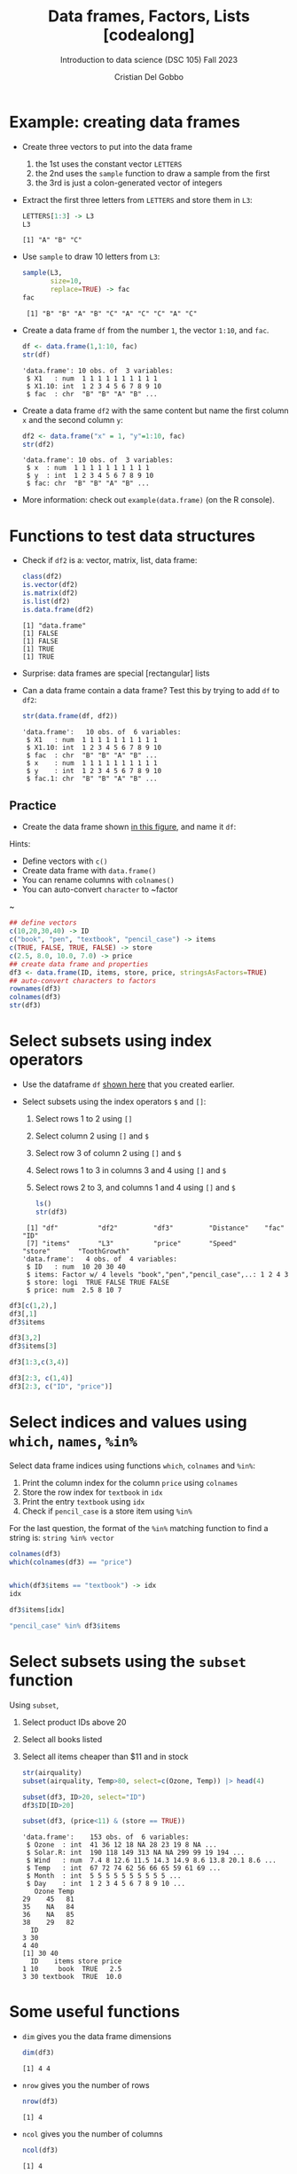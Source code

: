 #+title: Data frames, Factors, Lists [codealong]
#+AUTHOR: Cristian Del Gobbo
#+SUBTITLE: Introduction to data science (DSC 105) Fall 2023
#+OPTIONS: toc:nil num:nil
#+STARTUP: overview hideblocks indent inlineimages
#+PROPERTY: header-args:R :session *R* :exports both :results output
:REVEAL_PROPERTIES:
#+REVEAL_ROOT: https://cdn.jsdelivr.net/npm/reveal.js
#+REVEAL_REVEAL_JS_VERSION: 4
#+REVEAL_INIT_OPTIONS: transition: 'cube'
#+REVEAL_THEME: black
:END:
* Example: creating data frames

                                                                                                                              - Create three vectors to put into the data frame
                                                                                                                                1) the 1st uses the constant vector ~LETTERS~
                                                                                                                                2) the 2nd uses the ~sample~ function to draw a sample from the first
                                                                                                                                3) the 3rd is just a colon-generated vector of integers

                                                                                                                              - Extract the first three letters from =LETTERS= and store them in =L3=:
                                                                                                                                #+begin_src R
                                                                                                                                  LETTERS[1:3] -> L3
                                                                                                                                  L3
                                                                                                                                #+end_src

                                                                                                                                #+RESULTS:
                                                                                                                                : [1] "A" "B" "C"

                                                                                                                              - Use =sample= to draw 10 letters from =L3=:
                                                                                                                                #+begin_src R
                                                                                                                                  sample(L3, 
                                                                                                                                         size=10,
                                                                                                                                         replace=TRUE) -> fac
                                                                                                                                  fac
                                                                                                                                #+end_src

                                                                                                                                #+RESULTS:
                                                                                                                                :  [1] "B" "B" "A" "B" "C" "A" "C" "C" "A" "C"

                                                                                                                              - Create a data frame =df= from the number =1=, the vector =1:10=, and =fac=.
                                                                                                                                #+name: dataframe_unnamed
                                                                                                                                #+begin_src R
                                                                                                                                  df <- data.frame(1,1:10, fac)
                                                                                                                                  str(df)
                                                                                                                                #+end_src

                                                                                                                                #+RESULTS: dataframe_unnamed
                                                                                                                                : 'data.frame':	10 obs. of  3 variables:
                                                                                                                                :  $ X1   : num  1 1 1 1 1 1 1 1 1 1
                                                                                                                                :  $ X1.10: int  1 2 3 4 5 6 7 8 9 10
                                                                                                                                :  $ fac  : chr  "B" "B" "A" "B" ...

                                                                                                                              - Create a data frame =df2= with the same content but name the first
                                                                                                                                column =x= and the second column =y=:
                                                                                                                                #+name: dataframe_named
                                                                                                                                #+begin_src R
                                                                                                                                  df2 <- data.frame("x" = 1, "y"=1:10, fac)
                                                                                                                                  str(df2)
                                                                                                                                #+end_src

                                                                                                                                #+RESULTS: dataframe_named
                                                                                                                                : 'data.frame':	10 obs. of  3 variables:
                                                                                                                                :  $ x  : num  1 1 1 1 1 1 1 1 1 1
                                                                                                                                :  $ y  : int  1 2 3 4 5 6 7 8 9 10
                                                                                                                                :  $ fac: chr  "B" "B" "A" "B" ...

                                                                                                                              - More information: check out ~example(data.frame)~ (on the R console).

* Functions to test data structures

- Check if =df2= is a: vector, matrix, list, data frame:
  #+begin_src R :session :results output
    class(df2)
    is.vector(df2)
    is.matrix(df2)
    is.list(df2)
    is.data.frame(df2)
  #+end_src

  #+RESULTS:
  : [1] "data.frame"
  : [1] FALSE
  : [1] FALSE
  : [1] TRUE
  : [1] TRUE

- Surprise: data frames are special [rectangular] lists

- Can a data frame contain a data frame? Test this by trying to add =df=
  to =df2=:
  #+begin_src R
  str(data.frame(df, df2))
  #+end_src

  #+RESULTS:
  : 'data.frame':	10 obs. of  6 variables:
  :  $ X1   : num  1 1 1 1 1 1 1 1 1 1
  :  $ X1.10: int  1 2 3 4 5 6 7 8 9 10
  :  $ fac  : chr  "B" "B" "A" "B" ...
  :  $ x    : num  1 1 1 1 1 1 1 1 1 1
  :  $ y    : int  1 2 3 4 5 6 7 8 9 10
  :  $ fac.1: chr  "B" "B" "A" "B" ...

** Practice

- Create the data frame shown [[https://github.com/birkenkrahe/ds1/blob/main/img/7_df.png][in this figure]], and name it =df=:

Hints:
- Define vectors with ~c()~
- Create data frame with ~data.frame()~
- You can rename columns with ~colnames()~
- You can auto-convert ~character~ to ~factor
~
#+begin_src R :session :results output
  ## define vectors
  c(10,20,30,40) -> ID
  c("book", "pen", "textbook", "pencil_case") -> items
  c(TRUE, FALSE, TRUE, FALSE) -> store
  c(2.5, 8.0, 10.0, 7.0) -> price
  ## create data frame and properties
  df3 <- data.frame(ID, items, store, price, stringsAsFactors=TRUE)
  ## auto-convert characters to factors
  rownames(df3)
  colnames(df3)
  str(df3)
#+end_src

#+RESULTS:
: [1] "1" "2" "3" "4"
: [1] "ID"    "items" "store" "price"
: 'data.frame':	4 obs. of  4 variables:
:  $ ID   : num  10 20 30 40
:  $ items: Factor w/ 4 levels "book","pen","pencil_case",..: 1 2 4 3
:  $ store: logi  TRUE FALSE TRUE FALSE
:  $ price: num  2.5 8 10 7

* Select subsets using index operators

- Use the dataframe =df= [[https://github.com/birkenkrahe/ds1/blob/main/img/7_df.png][shown here]] that you created earlier.

- Select subsets using the index operators ~$~ and ~[]~:
  1) Select rows 1 to 2 using ~[]~
  2) Select column 2 using ~[]~ and ~$~
  3) Select row 3 of column 2  using ~[]~ and ~$~
  4) Select rows 1 to 3 in columns 3 and 4 using ~[]~ and ~$~
  5) Select rows 2 to 3, and columns 1 and 4 using ~[]~ and ~$~

  #+begin_src R
    ls()
    str(df3)
  #+end_src

  #+RESULTS:
  :  [1] "df"          "df2"         "df3"         "Distance"    "fac"         "ID"         
  :  [7] "items"       "L3"          "price"       "Speed"       "store"       "ToothGrowth"
  : 'data.frame':	4 obs. of  4 variables:
  :  $ ID   : num  10 20 30 40
  :  $ items: Factor w/ 4 levels "book","pen","pencil_case",..: 1 2 4 3
  :  $ store: logi  TRUE FALSE TRUE FALSE
  :  $ price: num  2.5 8 10 7

#+begin_src R
  df3[c(1,2),]
  df3[,1]
  df3$items

  df3[3,2]
  df3$items[3]

  df3[1:3,c(3,4)]

  df3[2:3, c(1,4)]
  df3[2:3, c("ID", "price")]
#+end_src

#+RESULTS:
#+begin_example
  ID items store price
1 10  book  TRUE   2.5
2 20   pen FALSE   8.0
[1] 10 20 30 40
[1] book        pen         textbook    pencil_case
Levels: book pen pencil_case textbook
[1] textbook
Levels: book pen pencil_case textbook
[1] textbook
Levels: book pen pencil_case textbook
  store price
1  TRUE   2.5
2 FALSE   8.0
3  TRUE  10.0
  ID price
2 20     8
3 30    10
  ID price
2 20     8
3 30    10
#+end_example

* Select indices and values using ~which~, ~names~, ~%in%~

Select data frame indices using functions ~which~, ~colnames~ and ~%in%~:
1) Print the column index for the column ~price~ using ~colnames~
2) Store the row index for ~textbook~ in ~idx~
3) Print the entry ~textbook~ using ~idx~
4) Check if ~pencil_case~ is a store item using ~%in%~

For the last question, the format of the ~%in%~ matching function to
find a string is: ~string %in% vector~

#+begin_src R
  colnames(df3)
  which(colnames(df3) == "price")


  which(df3$items == "textbook") -> idx
  idx

  df3$items[idx]

  "pencil_case" %in% df3$items
#+end_src

#+RESULTS:
: [1] "ID"    "items" "store" "price"
: [1] 4
: [1] 3
: [1] textbook
: Levels: book pen pencil_case textbook
: [1] TRUE

* Select subsets using the ~subset~ function

Using ~subset~,
1) Select product IDs above 20
2) Select all books listed
3) Select all items cheaper than $11 and in stock

   #+begin_src R
     str(airquality)
     subset(airquality, Temp>80, select=c(Ozone, Temp)) |> head(4)

     subset(df3, ID>20, select="ID")
     df3$ID[ID>20]

     subset(df3, (price<11) & (store == TRUE))
   #+end_src

   #+RESULTS:
   #+begin_example
   'data.frame':	153 obs. of  6 variables:
    $ Ozone  : int  41 36 12 18 NA 28 23 19 8 NA ...
    $ Solar.R: int  190 118 149 313 NA NA 299 99 19 194 ...
    $ Wind   : num  7.4 8 12.6 11.5 14.3 14.9 8.6 13.8 20.1 8.6 ...
    $ Temp   : int  67 72 74 62 56 66 65 59 61 69 ...
    $ Month  : int  5 5 5 5 5 5 5 5 5 5 ...
    $ Day    : int  1 2 3 4 5 6 7 8 9 10 ...
      Ozone Temp
   29    45   81
   35    NA   84
   36    NA   85
   38    29   82
     ID
   3 30
   4 40
   [1] 30 40
     ID    items store price
   1 10     book  TRUE   2.5
   3 30 textbook  TRUE  10.0
   #+end_example

* Some useful functions

- ~dim~ gives you the data frame dimensions
  #+begin_src R
  dim(df3)
  #+end_src

  #+RESULTS:
  : [1] 4 4

- ~nrow~ gives you the number of rows
  #+begin_src R
  nrow(df3)
  #+end_src

  #+RESULTS:
  : [1] 4

- ~ncol~ gives you the number of columns
  #+begin_src R
    ncol(df3)
  #+end_src

  #+RESULTS:
  : [1] 4

- ~head(x=,N)~ gives you the first ~N~ rows
  #+begin_src R
    head(df3, 3)
  #+end_src

  #+RESULTS:
  :   ID    items store price
  : 1 10     book  TRUE   2.5
  : 2 20      pen FALSE   8.0
  : 3 30 textbook  TRUE  10.0

- ~order~ gives you the indices of an ordered vector
  #+begin_src R
    order(df3$items)
    sort(df3$items)
  #+end_src

  #+RESULTS:
  : [1] 1 2 4 3
  : [1] book        pen         pencil_case textbook   
  : Levels: book pen pencil_case textbook

- ~subset~ gives you a subset of any data structure
  #+begin_src
  
  #+end_src

* Trying to create a non-rectangular data frame

- Define two vectors of different length 2, 4
- Define two vectors of different lengths 2, 3
- Combine them using ~data.frame~

#+begin_src R

#+end_src

- [[https://github.com/birkenkrahe/ds1/blob/main/img/7_challenge.png][This image]] shows what's going on (for two vectors)

* Extracting information from a data frame

- Use the dataset ~ToothGrowth~ (aka ~tg~)
- Find the number of cases in which tooth length is less
  than 5. Expected output: =10.0  8.2  9.4  9.7 14.5=

  #+begin_src R :session :results output

  #+end_src

* Extract factor levels from a data frame

- What's the class of ~tg$supp~?
- What're the levels of ~tg$supp~?
- We want to compare ~mean~ tooth length for each ~level~

#+begin_src R :session :results output

#+end_src

* What about lists?

1) Check the object and storage type of =mtcars=
   #+begin_src R

   #+end_src

2) Extract the first element of the =mpg= vector of =mtcars=:
   - Using the accessor operator =$=
   - Using only the =[]= operator for a =list=

   #+begin_src R

   #+end_src

3) Check that both expressions are =identical=.

   #+begin_src R

   #+end_src

4) Create a =list= from =mtcars= and check its storage type.

   #+begin_src R

   #+end_src
